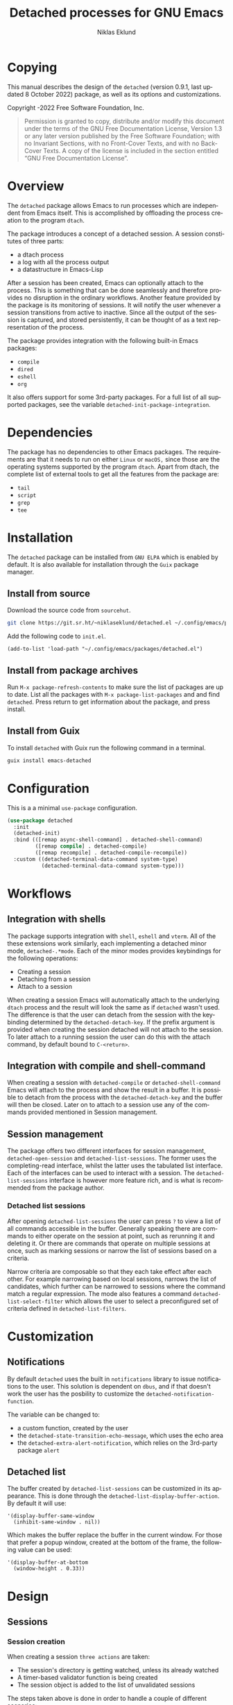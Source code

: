 #+title: Detached processes for GNU Emacs
#+author: Niklas Eklund
#+email: ~niklaseklund/detached.el@lists.sr.ht
#+language: en
#+options: ':t toc:nil author:t email:t

#+macro: version 0.9.1
#+macro: updated last updated 8 October 2022

#+texinfo_filename: detached.info
#+texinfo_dir_category: Emacs misc features
#+texinfo_dir_title: Detached: (detached)
#+texinfo_dir_desc: Launch, interact and manage detached processes

#+texinfo: @insertcopying

#+toc: t

* Copying
  :properties:
  :copying: t
  :end:

  This manual describes the design of the =detached= (version {{{version}}},
  {{{updated}}}) package, as well as its options and customizations.

  Copyright \copy 2020-2022 Free Software Foundation, Inc.

  #+BEGIN_QUOTE
  Permission is granted to copy, distribute and/or modify this
  document under the terms of the GNU Free Documentation License,
  Version 1.3 or any later version published by the Free Software
  Foundation; with no Invariant Sections, with no Front-Cover Texts,
  and with no Back-Cover Texts.  A copy of the license is included in
  the section entitled "GNU Free Documentation License".
  #+END_QUOTE

* Overview

The ~detached~ package allows Emacs to run processes which are independent from Emacs itself. This is accomplished by offloading the process creation to the program =dtach=.

The package introduces a concept of a detached session. A session constitutes of three parts:

- a dtach process
- a log with all the process output
- a datastructure in Emacs-Lisp

After a session has been created, Emacs can optionally attach to the process. This is something that can be done seamlessly and therefore provides no disruption in the ordinary workflows. Another feature provided by the package is its monitoring of sessions. It will notify the user whenever a session transitions from active to inactive. Since all the output of the session is captured, and stored persistently, it can be thought of as a text representation of the process.

The package provides integration with the following built-in Emacs packages:

- ~compile~
- ~dired~
- ~eshell~
- ~org~

It also offers support for some 3rd-party packages. For a full list of all supported packages, see the variable ~detached-init-package-integration~.

* Dependencies

The package has no dependencies to other Emacs packages. The requirements are that it needs to run on either =Linux= or =macOS,= since those are the operating systems supported by the program =dtach=. Apart from dtach, the complete list of external tools to get all the features from the package are:

- =tail=
- =script=
- =grep=
- =tee=

* Installation

The ~detached~ package can be installed from =GNU ELPA= which is enabled by default. It is also available for installation through the =Guix= package manager.

** Install from source

Download the source code from =sourcehut=.

#+begin_src sh
  git clone https://git.sr.ht/~niklaseklund/detached.el ~/.config/emacs/packages/detached.el
#+end_src

Add the following code to =init.el=.

#+begin_src elisp
  (add-to-list 'load-path "~/.config/emacs/packages/detached.el")
#+end_src

** Install from package archives

Run =M-x package-refresh-contents= to make sure the list of packages are up to date. List all the packages with =M-x package-list-packages= and and find =detached=. Press return to get information about the package, and press install.

** Install from Guix

To install ~detached~ with Guix run the following command in a terminal.

#+begin_src sh
  guix install emacs-detached
#+end_src

* Configuration

This is a a minimal ~use-package~ configuration.

#+begin_src emacs-lisp
  (use-package detached
    :init
    (detached-init)
    :bind (([remap async-shell-command] . detached-shell-command)
           ([remap compile] . detached-compile)
           ([remap recompile] . detached-compile-recompile))
    :custom ((detached-terminal-data-command system-type)
             (detached-terminal-data-command system-type)))
#+end_src

* Workflows

** Integration with shells

The package supports integration with =shell=, =eshell= and =vterm=. All of the these extensions work similarly, each implementing a detached minor mode, =detached-.*mode=. Each of the minor modes provides keybindings for the following operations:

- Creating a session
- Detaching from a session
- Attach to a session

When creating a session Emacs will automatically attach to the underlying =dtach= process and the result will look the same as if =detached= wasn't used. The difference is that the user can detach from the session with the keybinding determined by the =detached-detach-key=. If the prefix argument is provided when creating the session detached will not attach to the session. To later attach to a running session the user can do this with the attach command, by default bound to =C-<return>=.

** Integration with compile and shell-command

When creating a session with =detached-compile= or =detached-shell-command= Emacs will attach to the process and show the result in a buffer. It is possible to detach from the process with the =detached-detach-key= and the buffer will then be closed. Later on to attach to a session use any of the commands provided mentioned in Session management.

** Session management

The package offers two different interfaces for session management, =detached-open-session= and =detached-list-sessions=. The former uses the completing-read interface, whilst the latter uses the tabulated list interface. Each of the interfaces can be used to interact with a session. The =detached-list-sessions= interface is however more feature rich, and is what is recommended from the package author.

*** Detached list sessions

After opening =detached-list-sessions= the user can press =?= to view a list of all commands accessible in the buffer. Generally speaking there are commands to either operate on the session at point, such as rerunning it and deleting it. Or there are commands that operate on multiple sessions at once, such as marking sessions or narrow the list of sessions based on a criteria.

Narrow criteria are composable so that they each take effect after each other. For example narrowing based on local sessions, narrows the list of candidates, which further can be narrowed to sessions where the command match a regular expression. The mode also features a command =detached-list-select-filter= which allows the user to select a preconfigured set of criteria defined in =detached-list-filters=.

* Customization

** Notifications

By default ~detached~ uses the built in ~notifications~ library to issue notifications to the user. This solution is dependent on ~dbus~, and if that doesn't work the user has the posbility to customize the ~detached-notification-function~.

The variable can be changed to:
- a custom function, created by the user
- the ~detached-state-transition-echo-message~, which uses the echo area
- the ~detached-extra-alert-notification~, which relies on the 3rd-party package ~alert~

** Detached list

The buffer created by ~detached-list-sessions~ can be customized in its appearance. This is done through the ~detached-list-display-buffer-action~. By default it will use:

#+begin_src elisp
  '(display-buffer-same-window
    (inhibit-same-window . nil))
#+end_src

Which makes the buffer replace the buffer in the current window. For those that prefer a popup window, created at the bottom of the frame, the following value can be used:

#+begin_src elisp
  '(display-buffer-at-bottom
    (window-height . 0.33))
#+end_src

* Design
** Sessions
*** Session creation

When creating a session =three actions= are taken:
- The session's directory is getting watched, unless its already watched
- A timer-based validator function is being created
- The session object is added to the list of unvalidated sessions

The steps taken above is done in order to handle a couple of different scenarios:
- The underlying =dtach= session is never created, the validator will recognize this and never insert the session into the database
- The session is correctly created and is running when the validator is called, it will update the state from =unknown= to =active= and insert the object into the database
- The session is finished quickly before the validator is being run, it will trigger a session directory event, this will update the session and insert it into the database, at the same time it is removed from the list of =unvalidated= sessions which will cause the =validator= to not do anything

The logic described mean that the Emacs that creates the session is responsible for validating the session. Only when a session has been validated, or become inactive, it will be added to the database. When it is added to the database it will cause other =Emacsen= to read from the database and then become aware of existence the session.

*** Session initialization

The initialization of  =sessions= when =detached= is loaded is performed in the following steps:
- All known sessions are read from the database
- The directory where the database resides are being watched in order to detect updates made to the database
- A hash-table is created where all keys are session ids, and the values are the status, which is initialized to =uninitialized=
- For all sessions that are accessible, which is either local sessions or remote sessions with an active connection
  + The hash-table is updated to =initialized=
  + The sessions =initialized-emacsen= property is updated with the process id of the current Emacs
  + If the session is registered as =active= the session is updated if it has transitioned to =inactive=, otherwise its session directory is being watched
  + If the session is missing, =e.g.= it has been deleted from the computer, the session is removed from the database

***  Session transition

The =detached= sessions are read from the persistent =detached.db= file when the package is loaded. All =Emacsen= that loads =detached= are reading and writing to the same database file, that allows the sessions to be shared among Emacsen.

To avoid all Emacsen from sending a notification when a session becomes inactive the responsibility is determined dynamically. All Emacsen, where detached is loaded, registers their process in a file named =detached-emacsen=. Initialization of sessions are done on a session basis

* Known limitations

The ~detached~ package have some known limitations. It is designed around the idea that a single command is executed. Therefore it does not support a session that can be re-used over time, which is a common use-case with for example =tmux=.

** Quotation marks

The way the package transforms, the command the user wants to run, into a =detached= command behaves incorrectly when it contain double quotation marks. For example the following command:

#+begin_src sh
  git shortlog --summary --numbered --all --no-merges --since="01 Jan 2022"
#+end_src

Will unfortunately not be interpreted correctly. Instead the user needs to use single quotation marks in order for it to work:

#+begin_src sh
  git shortlog --summary --numbered --all --no-merges --since='01 Jan 2022'
#+end_src

** Reproducible environments

The package works best when sessions can be re-run. For this to work, the command needs to be robust against changes in the environment. Since only a single command is run there can be no dependency to previously run commands in the same shell, when the session is created. If the command the user wants to run have such requirements the best thing to do is to create a shell script that can set up that environment, and execute that script instead.

The tool =direnv= could ideally be used with =detached=, however there seems to be no way to make it work for remote processes. So the recommendation for that use-case is the same as above, create a shell script. For example a script named =direnv_command= with the following content:

#+begin_src sh
  #!/usr/bin/env bash
  direnv exec . "$@"
#+end_src

Then the following command would be reproducible.

#+begin_src sh
  direnv_command python foo.py
#+end_src

* Contributions

The package is part of ~ELPA~, which means that if you want to contribute, you must have a [[https://www.gnu.org/software/emacs/manual/html_node/emacs/Copyright-Assignment.html][copyright assignement]].

* Acknowledgments

This package wouldn't have been were it is today without these contributors.

** Code contributors

- [[https://gitlab.com/rosetail][rosetail]]
- [[https://lists.sr.ht/~protesilaos][protesilaos]]
- [[https://www.iro.umontreal.ca/~monnier][Stefan Monnier]]
- dpettersson
- [[http://technomadic.org][Greg Pfeil]]
  
** Idea contributors

- [[https://gitlab.com/rosetail][rosetail]] for all the great ideas and improvements to the package. Without those contributions `detached.el` would be a less sophisticated package.
- [[https://gitlab.com/ntdef][Troy de Freitas]] for solving the problem of getting `detached.el` to work with `filenotify` on macOS.
- [[https://gitlab.com/minad][Daniel Mendler]] for helping out in improving `detached.el`, among other things integration with other packages such as `embark` and `consult`.
- [[https://gitlab.com/ambrevar][Ambrevar]] who indirectly contributed by inspiring me with his [[https://www.reddit.com/r/emacs/comments/6y3q4k/yes_eshell_is_my_main_shell/][yes eshell is my main shell]]. It was through that I discovered his [[https://github.com/Ambrevar/dotfiles/blob/master/.emacs.d/lisp/package-eshell-detach.el][package-eshell-detach]] which got me into the idea of using `dtach` as a base for detached shell commands.
